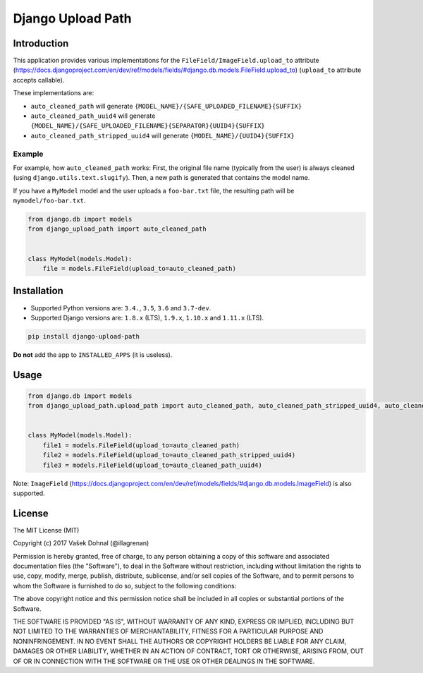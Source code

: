 ==================
Django Upload Path
==================

.. image:: https://img.shields.io/pypi/v/django-upload-path.svg
    :target: https://pypi.python.org/pypi/django-upload-path
    :alt: PyPi

.. image:: https://img.shields.io/badge/license-MIT-blue.svg
    :target: https://pypi.python.org/pypi/django-upload-path/
    :alt: MIT

.. image:: https://img.shields.io/travis/illagrenan/django-upload-path.svg
    :target: https://travis-ci.org/illagrenan/django-upload-path
    :alt: TravisCI

.. image:: https://img.shields.io/coveralls/illagrenan/django-upload-path.svg
    :target: https://coveralls.io/github/illagrenan/django-upload-path?branch=master
    :alt: Coverage

.. image:: https://img.shields.io/pypi/implementation/django-upload-path.svg
    :target: https://pypi.python.org/pypi/django_brotli/
    :alt: Supported Python implementations

.. image:: https://img.shields.io/pypi/pyversions/django-upload-path.svg
    :target: https://pypi.python.org/pypi/django_brotli/
    :alt: Supported Python versions

Introduction
------------

This application provides various implementations for the ``FileField/ImageField.upload_to`` attribute (`https://docs.djangoproject.com/en/dev/ref/models/fields/#django.db.models.FileField.upload_to <https://docs.djangoproject.com/en/dev/ref/models/fields/#django.db.models.FileField.upload_to>`_) (``upload_to`` attribute accepts callable).

These implementations are:

- ``auto_cleaned_path`` will generate ``{MODEL_NAME}/{SAFE_UPLOADED_FILENAME}{SUFFIX}``
- ``auto_cleaned_path_uuid4`` will generate ``{MODEL_NAME}/{SAFE_UPLOADED_FILENAME}{SEPARATOR}{UUID4}{SUFFIX}``
- ``auto_cleaned_path_stripped_uuid4`` will generate ``{MODEL_NAME}/{UUID4}{SUFFIX}``


Example
=======

For example, how ``auto_cleaned_path`` works: First, the original file name (typically from the user) is always cleaned (using ``django.utils.text.slugify``). Then, a new path is generated that contains the model name.

If you have a ``MyModel`` model and the user uploads a ``foo-bar.txt`` file, the resulting path will be ``mymodel/foo-bar.txt``.

.. code:: python

    from django.db import models
    from django_upload_path import auto_cleaned_path


    class MyModel(models.Model):
        file = models.FileField(upload_to=auto_cleaned_path)


Installation
------------

- Supported Python versions are: ``3.4.``, ``3.5``, ``3.6`` and ``3.7-dev``.
- Supported Django versions are: ``1.8.x`` (LTS), ``1.9.x``, ``1.10.x`` and ``1.11.x`` (LTS).

.. code:: shell

    pip install django-upload-path

**Do not** add the app to ``INSTALLED_APPS`` (it is useless).

Usage
-----

.. code:: python

    from django.db import models
    from django_upload_path.upload_path import auto_cleaned_path, auto_cleaned_path_stripped_uuid4, auto_cleaned_path_uuid4


    class MyModel(models.Model):
        file1 = models.FileField(upload_to=auto_cleaned_path)
        file2 = models.FileField(upload_to=auto_cleaned_path_stripped_uuid4)
        file3 = models.FileField(upload_to=auto_cleaned_path_uuid4)


Note: ``ImageField`` (`https://docs.djangoproject.com/en/dev/ref/models/fields/#django.db.models.ImageField <https://docs.djangoproject.com/en/dev/ref/models/fields/#django.db.models.ImageField>`_) is also supported.


License
-------

The MIT License (MIT)

Copyright (c) 2017 Vašek Dohnal (@illagrenan)

Permission is hereby granted, free of charge, to any person obtaining a
copy of this software and associated documentation files (the
"Software"), to deal in the Software without restriction, including
without limitation the rights to use, copy, modify, merge, publish,
distribute, sublicense, and/or sell copies of the Software, and to
permit persons to whom the Software is furnished to do so, subject to
the following conditions:

The above copyright notice and this permission notice shall be included
in all copies or substantial portions of the Software.

THE SOFTWARE IS PROVIDED "AS IS", WITHOUT WARRANTY OF ANY KIND, EXPRESS
OR IMPLIED, INCLUDING BUT NOT LIMITED TO THE WARRANTIES OF
MERCHANTABILITY, FITNESS FOR A PARTICULAR PURPOSE AND NONINFRINGEMENT.
IN NO EVENT SHALL THE AUTHORS OR COPYRIGHT HOLDERS BE LIABLE FOR ANY
CLAIM, DAMAGES OR OTHER LIABILITY, WHETHER IN AN ACTION OF CONTRACT,
TORT OR OTHERWISE, ARISING FROM, OUT OF OR IN CONNECTION WITH THE
SOFTWARE OR THE USE OR OTHER DEALINGS IN THE SOFTWARE.
